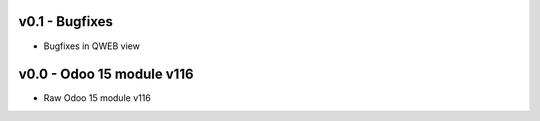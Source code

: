 
v0.1 - Bugfixes
====
* Bugfixes in QWEB view 


v0.0 - Odoo 15 module v116
====
* Raw Odoo 15 module v116
